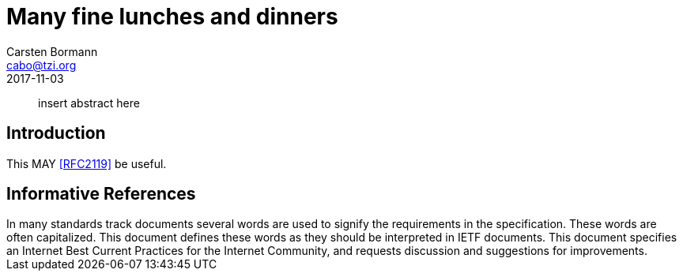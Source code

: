 = Many fine lunches and dinners
Carsten Bormann <cabo@tzi.org>
:doctype: internet-draft
:abbrev: mfld
:name: draft-mfld-00
:status: informational
:toc-include: yes
:sort-refs: yes
:sym-refs: yes
:forename_initials: C.
:organization: Universität Bremen TZI
:street: Postfach 330440
:city: Bremen
:code: D-28359
:country: Germany
:phone: +49-421-218-63921
:email: cabo@tzi.org
:revdate: 2017-11-03
:comments: yes

[abstract]
insert abstract here

== Introduction

This MAY <<RFC2119>> be useful.

[bibliography]
== Informative References
++++
<reference anchor="RFC2119" target="https://www.rfc-editor.org/info/rfc2119">
<front>
<title>
Key words for use in RFCs to Indicate Requirement Levels
</title>
<author initials="S." surname="Bradner" fullname="S. Bradner">
<organization/>
</author>
<date year="1997" month="March"/>
<abstract>
<t>
In many standards track documents several words are used to signify the requirements in the specification. These words are often capitalized. This document defines these words as they should be interpreted in IETF documents. This document specifies an Internet Best Current Practices for the Internet Community, and requests discussion and suggestions for improvements.
</t>
</abstract>
</front>
<seriesInfo name="BCP" value="14"/>
<seriesInfo name="RFC" value="2119"/>
<seriesInfo name="DOI" value="10.17487/RFC2119"/>
</reference>
++++
